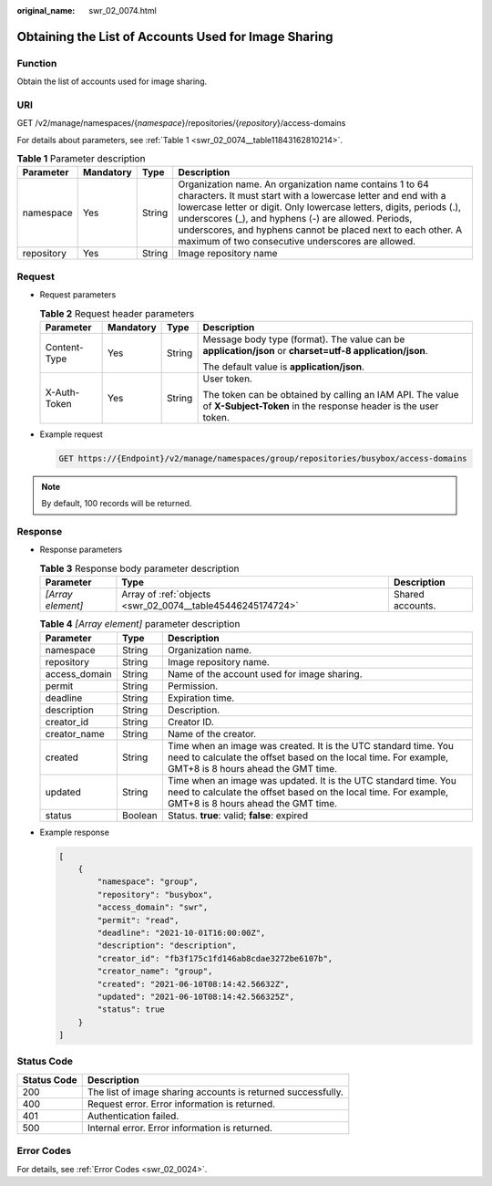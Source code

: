 :original_name: swr_02_0074.html

.. _swr_02_0074:

Obtaining the List of Accounts Used for Image Sharing
=====================================================

Function
--------

Obtain the list of accounts used for image sharing.

URI
---

GET /v2/manage/namespaces/{*namespace*}/repositories/{*repository*}/access-domains

For details about parameters, see :ref:`Table 1 <swr_02_0074__table11843162810214>`.

.. _swr_02_0074__table11843162810214:

.. table:: **Table 1** Parameter description

   +------------+-----------+--------+------------------------------------------------------------------------------------------------------------------------------------------------------------------------------------------------------------------------------------------------------------------------------------------------------------------------------------------------------------------------------+
   | Parameter  | Mandatory | Type   | Description                                                                                                                                                                                                                                                                                                                                                                  |
   +============+===========+========+==============================================================================================================================================================================================================================================================================================================================================================================+
   | namespace  | Yes       | String | Organization name. An organization name contains 1 to 64 characters. It must start with a lowercase letter and end with a lowercase letter or digit. Only lowercase letters, digits, periods (.), underscores (_), and hyphens (-) are allowed. Periods, underscores, and hyphens cannot be placed next to each other. A maximum of two consecutive underscores are allowed. |
   +------------+-----------+--------+------------------------------------------------------------------------------------------------------------------------------------------------------------------------------------------------------------------------------------------------------------------------------------------------------------------------------------------------------------------------------+
   | repository | Yes       | String | Image repository name                                                                                                                                                                                                                                                                                                                                                        |
   +------------+-----------+--------+------------------------------------------------------------------------------------------------------------------------------------------------------------------------------------------------------------------------------------------------------------------------------------------------------------------------------------------------------------------------------+

Request
-------

-  Request parameters

   .. table:: **Table 2** Request header parameters

      +-----------------+-----------------+-----------------+-----------------------------------------------------------------------------------------------------------------------------+
      | Parameter       | Mandatory       | Type            | Description                                                                                                                 |
      +=================+=================+=================+=============================================================================================================================+
      | Content-Type    | Yes             | String          | Message body type (format). The value can be **application/json** or **charset=utf-8 application/json**.                    |
      |                 |                 |                 |                                                                                                                             |
      |                 |                 |                 | The default value is **application/json**.                                                                                  |
      +-----------------+-----------------+-----------------+-----------------------------------------------------------------------------------------------------------------------------+
      | X-Auth-Token    | Yes             | String          | User token.                                                                                                                 |
      |                 |                 |                 |                                                                                                                             |
      |                 |                 |                 | The token can be obtained by calling an IAM API. The value of **X-Subject-Token** in the response header is the user token. |
      +-----------------+-----------------+-----------------+-----------------------------------------------------------------------------------------------------------------------------+

-  Example request

   .. code-block:: text

      GET https://{Endpoint}/v2/manage/namespaces/group/repositories/busybox/access-domains

.. note::

   By default, 100 records will be returned.

Response
--------

-  Response parameters

   .. table:: **Table 3** Response body parameter description

      +-------------------+------------------------------------------------------------+------------------+
      | Parameter         | Type                                                       | Description      |
      +===================+============================================================+==================+
      | *[Array element]* | Array of :ref:`objects <swr_02_0074__table45446245174724>` | Shared accounts. |
      +-------------------+------------------------------------------------------------+------------------+

   .. _swr_02_0074__table45446245174724:

   .. table:: **Table 4** *[Array element]* parameter description

      +---------------+---------+--------------------------------------------------------------------------------------------------------------------------------------------------------------------------+
      | Parameter     | Type    | Description                                                                                                                                                              |
      +===============+=========+==========================================================================================================================================================================+
      | namespace     | String  | Organization name.                                                                                                                                                       |
      +---------------+---------+--------------------------------------------------------------------------------------------------------------------------------------------------------------------------+
      | repository    | String  | Image repository name.                                                                                                                                                   |
      +---------------+---------+--------------------------------------------------------------------------------------------------------------------------------------------------------------------------+
      | access_domain | String  | Name of the account used for image sharing.                                                                                                                              |
      +---------------+---------+--------------------------------------------------------------------------------------------------------------------------------------------------------------------------+
      | permit        | String  | Permission.                                                                                                                                                              |
      +---------------+---------+--------------------------------------------------------------------------------------------------------------------------------------------------------------------------+
      | deadline      | String  | Expiration time.                                                                                                                                                         |
      +---------------+---------+--------------------------------------------------------------------------------------------------------------------------------------------------------------------------+
      | description   | String  | Description.                                                                                                                                                             |
      +---------------+---------+--------------------------------------------------------------------------------------------------------------------------------------------------------------------------+
      | creator_id    | String  | Creator ID.                                                                                                                                                              |
      +---------------+---------+--------------------------------------------------------------------------------------------------------------------------------------------------------------------------+
      | creator_name  | String  | Name of the creator.                                                                                                                                                     |
      +---------------+---------+--------------------------------------------------------------------------------------------------------------------------------------------------------------------------+
      | created       | String  | Time when an image was created. It is the UTC standard time. You need to calculate the offset based on the local time. For example, GMT+8 is 8 hours ahead the GMT time. |
      +---------------+---------+--------------------------------------------------------------------------------------------------------------------------------------------------------------------------+
      | updated       | String  | Time when an image was updated. It is the UTC standard time. You need to calculate the offset based on the local time. For example, GMT+8 is 8 hours ahead the GMT time. |
      +---------------+---------+--------------------------------------------------------------------------------------------------------------------------------------------------------------------------+
      | status        | Boolean | Status. **true**: valid; **false**: expired                                                                                                                              |
      +---------------+---------+--------------------------------------------------------------------------------------------------------------------------------------------------------------------------+

-  Example response

   .. code-block::

      [
          {
              "namespace": "group",
              "repository": "busybox",
              "access_domain": "swr",
              "permit": "read",
              "deadline": "2021-10-01T16:00:00Z",
              "description": "description",
              "creator_id": "fb3f175c1fd146ab8cdae3272be6107b",
              "creator_name": "group",
              "created": "2021-06-10T08:14:42.56632Z",
              "updated": "2021-06-10T08:14:42.566325Z",
              "status": true
          }
      ]

Status Code
-----------

=========== ============================================================
Status Code Description
=========== ============================================================
200         The list of image sharing accounts is returned successfully.
400         Request error. Error information is returned.
401         Authentication failed.
500         Internal error. Error information is returned.
=========== ============================================================

Error Codes
-----------

For details, see :ref:`Error Codes <swr_02_0024>`.
